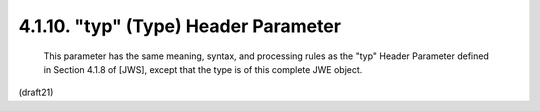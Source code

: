 .. _jwe.typ:

4.1.10. "typ" (Type) Header Parameter
^^^^^^^^^^^^^^^^^^^^^^^^^^^^^^^^^^^^^^^^^^^^^^^^^^^^^^^^^^^^^^^

   This parameter has the same meaning, syntax, and processing rules as
   the "typ" Header Parameter defined in Section 4.1.8 of [JWS], except
   that the type is of this complete JWE object.

(draft21)
